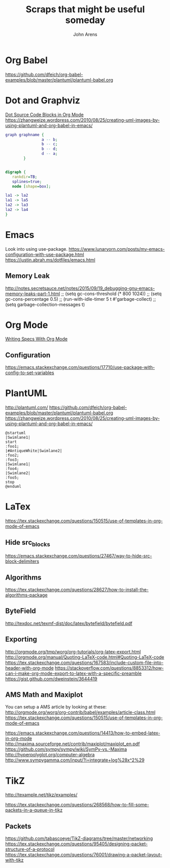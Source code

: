 #+STARTUP: showall inlineimages
#+TITLE: Scraps that might be useful someday
#+AUTHOR: John Arens

* Org Babel
https://github.com/dfeich/org-babel-examples/blob/master/plantuml/plantuml-babel.org


* Dot and Graphviz

[[http://orgmode.org/worg/org-contrib/babel/languages/ob-doc-dot.html][Dot Source Code Blocks in Org Mode]]
https://zhangweize.wordpress.com/2010/08/25/creating-uml-images-by-using-plantuml-and-org-babel-in-emacs/

#+BEGIN_SRC dot :file simple_graph.png
  graph graphname { 
                  a -- b; 
                  b -- c;
                  b -- d;
                  d -- a;
          }
#+END_SRC

#+BEGIN_SRC dot :file out.png :cmdline -Kdot -Tpng

digraph {
   rankdir=TB;
   splines=true;
   node [shape=box];

la1 -> la2
la1 -> la5
la2 -> la3
la2 -> la4
}
#+END_SRC


* Emacs
Look into using use-package.
https://www.lunaryorn.com/posts/my-emacs-configuration-with-use-package.html
https://justin.abrah.ms/dotfiles/emacs.html

** Memory Leak

http://notes.secretsauce.net/notes/2015/09/19_debugging-gnu-emacs-memory-leaks-part-1.html
;; (setq gc-cons-threshold (* 800 1024))
;; (setq gc-cons-percentage 0.5)
;; (run-with-idle-timer 5 t #'garbage-collect)
;; (setq garbage-collection-messages t)

* Org Mode
[[http://katherine.cox-buday.com/blog/2015/03/14/writing-specs-with-org-mode/][Writing Specs With Org Mode]]

** Configuration
https://emacs.stackexchange.com/questions/17710/use-package-with-config-to-set-variables

* PlantUML
http://plantuml.com/
https://github.com/dfeich/org-babel-examples/blob/master/plantuml/plantuml-babel.org
https://zhangweize.wordpress.com/2010/08/25/creating-uml-images-by-using-plantuml-and-org-babel-in-emacs/


#+BEGIN_SRC plantuml :file swimlanes.png
  @startuml
  |Swimlane1|
  start
  :foo1;
  |#AntiqueWhite|Swimlane2|
  :foo2;
  :foo3;
  |Swimlane1|
  :foo4;
  |Swimlane2|
  :foo5;
  stop
  @enduml
#+END_SRC

#+RESULTS:
[[file:swimlanes.png]]

* LaTex
https://tex.stackexchange.com/questions/150515/use-of-templates-in-org-mode-of-emacs
** Hide src_blocks
https://emacs.stackexchange.com/questions/27467/way-to-hide-src-block-delimiters



** Algorithms
https://tex.stackexchange.com/questions/28627/how-to-install-the-algorithms-package

** ByteField
http://texdoc.net/texmf-dist/doc/latex/bytefield/bytefield.pdf

** Exporting
http://orgmode.org/tmp/worg/org-tutorials/org-latex-export.html
http://orgmode.org/manual/Quoting-LaTeX-code.html#Quoting-LaTeX-code
https://tex.stackexchange.com/questions/167583/include-custom-file-into-header-with-org-mode
https://stackoverflow.com/questions/8853312/how-can-i-make-org-mode-export-to-latex-with-a-specific-preamble
https://gist.github.com/dweinstein/3644419

** AMS Math and Maxiplot
You can setup a AMS article by looking at these:
http://orgmode.org/worg/org-contrib/babel/examples/article-class.html
https://tex.stackexchange.com/questions/150515/use-of-templates-in-org-mode-of-emacs

https://emacs.stackexchange.com/questions/14413/how-to-embed-latex-in-org-mode
http://maxima.sourceforge.net/contrib/maxiplot/maxiplot_en.pdf
https://github.com/sympy/sympy/wiki/SymPy-vs.-Maxima
http://hyperpolyglot.org/computer-algebra
http://www.sympygamma.com/input/?i=integrate+log%28x^2%29

* TikZ

http://texample.net/tikz/examples/


https://tex.stackexchange.com/questions/268568/how-to-fill-some-packets-in-a-queue-in-tikz

** Packets
https://github.com/tabascoeye/TikZ-diagrams/tree/master/networking
https://tex.stackexchange.com/questions/95405/designing-packet-structure-of-a-protocol
https://tex.stackexchange.com/questions/76001/drawing-a-packet-layout-with-tikz

